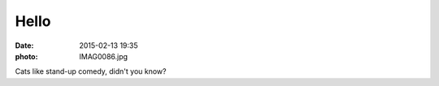 Hello
=====

:date: 2015-02-13 19:35
:photo: IMAG0086.jpg


Cats like stand-up comedy, didn't you know?
